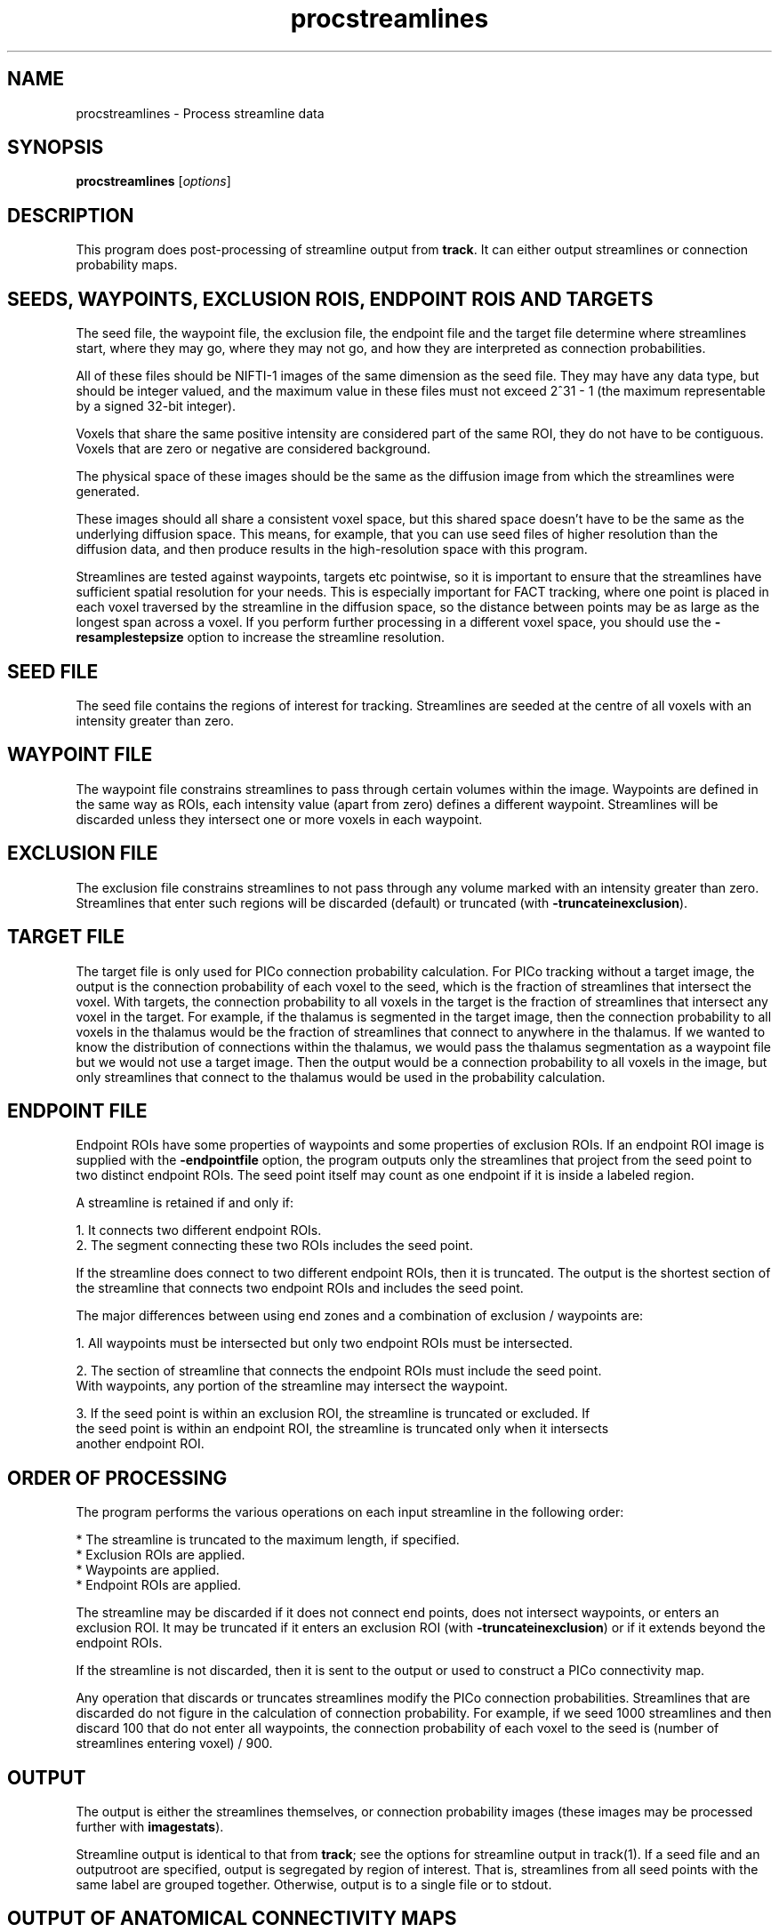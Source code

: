 .\" $Id$

.TH procstreamlines 1

.SH NAME
procstreamlines \- Process streamline data

.SH SYNOPSIS
.B procstreamlines 
[\fIoptions\fR]

.SH DESCRIPTION

This program does post-processing of streamline output from \fBtrack\fR. It can either
output streamlines or connection probability maps.

.SH SEEDS, WAYPOINTS, EXCLUSION ROIS, ENDPOINT ROIS AND TARGETS

The seed file, the waypoint file, the exclusion file, the endpoint file and the target
file determine where streamlines start, where they may go, where they may not go, and how
they are interpreted as connection probabilities.

All of these files should be NIFTI-1 images of the same dimension as the seed
file. They may have any data type, but should be integer valued, and the maximum value in
these files must not exceed 2^31 - 1 (the maximum representable by a signed 32-bit
integer).

Voxels that share the same positive intensity are considered part of the same ROI, they
do not have to be contiguous. Voxels that are zero or negative are considered background.

The physical space of these images should be the same as the diffusion image from which
the streamlines were generated.

These images should all share a consistent voxel space, but this shared space doesn't
have to be the same as the underlying diffusion space. This means, for example, that you
can use seed files of higher resolution than the diffusion data, and then produce results
in the high-resolution space with this program.

Streamlines are tested against waypoints, targets etc pointwise, so it is important to
ensure that the streamlines have sufficient spatial resolution for your needs. This is
especially important for FACT tracking, where one point is placed in each voxel traversed
by the streamline in the diffusion space, so the distance between points may be as large
as the longest span across a voxel. If you perform further processing in a different
voxel space, you should use the \fB-resamplestepsize\fR option to increase the streamline
resolution.

.SH SEED FILE

The seed file contains the regions of interest for tracking. Streamlines are seeded at
the centre of all voxels with an intensity greater than zero.

.SH WAYPOINT FILE

The waypoint file constrains streamlines to pass through certain volumes within the
image. Waypoints are defined in the same way as ROIs, each intensity value (apart from
zero) defines a different waypoint. Streamlines will be discarded unless they intersect
one or more voxels in each waypoint.

.SH EXCLUSION FILE

The exclusion file constrains streamlines to not pass through any volume marked with an
intensity greater than zero. Streamlines that enter such regions will be discarded
(default) or truncated (with \fB-truncateinexclusion\fR).

.SH TARGET FILE

The target file is only used for PICo connection probability calculation. For PICo
tracking without a target image, the output is the connection probability of each voxel
to the seed, which is the fraction of streamlines that intersect the voxel. With targets,
the connection probability to all voxels in the target is the fraction of streamlines
that intersect any voxel in the target. For example, if the thalamus is segmented in the
target image, then the connection probability to all voxels in the thalamus would be the
fraction of streamlines that connect to anywhere in the thalamus. If we wanted to know
the distribution of connections within the thalamus, we would pass the thalamus
segmentation as a waypoint file but we would not use a target image. Then the output
would be a connection probability to all voxels in the image, but only streamlines that
connect to the thalamus would be used in the probability calculation.

.SH ENDPOINT FILE

Endpoint ROIs have some properties of waypoints and some properties of exclusion ROIs. If
an endpoint ROI image is supplied with the \fB-endpointfile\fR option, the program
outputs only the streamlines that project from the seed point to two distinct endpoint
ROIs. The seed point itself may count as one endpoint if it is inside a labeled region. 

A streamline is retained if and only if:

  1. It connects two different endpoint ROIs.
  2. The segment connecting these two ROIs includes the seed point.

If the streamline does connect to two different endpoint ROIs, then it is truncated. 
The output is the shortest section of the streamline that connects two endpoint ROIs and 
includes the seed point.

The major differences between using end zones and a combination of exclusion / waypoints
are:

  1. All waypoints must be intersected but only two endpoint ROIs must be intersected. 

  2. The section of streamline that connects the endpoint ROIs must include the seed point. 
     With waypoints, any portion of the streamline may intersect the waypoint. 

  3. If the seed point is within an exclusion ROI, the streamline is truncated or excluded. If
     the seed point is within an endpoint ROI, the streamline is truncated only when it intersects
     another endpoint ROI.

.SH ORDER OF PROCESSING

The program performs the various operations on each input streamline in the following
order:

 * The streamline is truncated to the maximum length, if specified.
 * Exclusion ROIs are applied.
 * Waypoints are applied.
 * Endpoint ROIs are applied.

The streamline may be discarded if it does not connect end points, does not intersect
waypoints, or enters an exclusion ROI. It may be truncated if it enters an exclusion ROI
(with \fB-truncateinexclusion\fR) or if it extends beyond the endpoint ROIs.

If the streamline is not discarded, then it is sent to the output or used to construct a
PICo connectivity map.

Any operation that discards or truncates streamlines modify the PICo connection
probabilities. Streamlines that are discarded do not figure in the calculation of
connection probability. For example, if we seed 1000 streamlines and then discard 100
that do not enter all waypoints, the connection probability of each voxel to the seed is
(number of streamlines entering voxel) / 900.

.SH OUTPUT

The output is either the streamlines themselves, or connection probability images (these
images may be processed further with \fBimagestats\fR).

Streamline output is identical to that from \fBtrack\fR; see the options for streamline
output in track(1). If a seed file and an outputroot are specified, output is segregated
by region of interest. That is, streamlines from all seed points with the same label are
grouped together. Otherwise, output is to a single file or to stdout.


.SH OUTPUT OF ANATOMICAL CONNECTIVITY MAPS

The \fB-outputacm\fR option takes all input streamlines and produces an image where
each voxel contains the number of streamlines entering that voxel. If \fB-outputcp\fR is also
specified, the values are divided by the total number of streamlines in the input. This
output format is similar to that produced by FSL's probtrack.

The \fB-outputacm\fR option is named after the "anatomical connectivity map" (ACM)
(Embleton et al, Proc ISMRM 2007, 1548). To build an ACM, seed tractography at every
voxel in brain gray / white matter, then run \fBprocstreamlines\fR with this option.

Because the ACM combines all streamlines into a single image, it is not necessary to
specify the seed points or the number of iterations, and it is fine to process the input
streamlines multiple times by calling \fBprocstreamlines\fR with different options.

If a target file is specified, the ACM is constructed as a target probability image,
each target ROI is labeled by the number of streamlines entering the ROI.


.SH OUTPUT OF VOXELWISE CONNECTION PROBABILITY IMAGES

Without \fB-outputacm\fR, or a target image, output is separately produced for each
seed point.

The output is (using bash syntax):

   ${outputRoot}${region}_${seed point}_${pd}.{ext}

Where the region is the numerical index of the ROI in the seed file, the seed points are
numbered from 1 in the order in which they are processed by \fBtrack\fR, and the pd is
the principal direction that the streamlines follow at the seed point. If there are P
principal directions at each seed point, then a separate image is generated for pd 1
through P.

If \fB\-outputsc\fR is specified, then the output contains raw streamline counts, ie the
number of streamlines that enter each voxel. If \fB\-outputcp\fR is specified, the
streamline counts are normalized by the total number of streamlines. The data type of the
images is 32-bit int.

.SH OUTPUT OF TARGET CONNECTION PROBABILITY IMAGES

With a target image, output is

   ${outputRoot}_${region}_${seed point}_${pd}_0.{ext}

Either \fB\-outputcp\fR or \fB\-outputsc\fR may be specified with the target file. The
default is \fB\-outputsc\fR, which means results are not normalized by the total number
of streamlines used to compose the image (which may vary from seed to seed due to
filtering by waypoints etc).

.SH EXAMPLES

Track all fibres from an ROI drawn by hand on the mid-sagittal plane. The ROI contains
corpus callosum fibres at the mid-sagittal plane.

  track -inputfile dt.nii.gz -inputmodel dt -outputroot cc_ -seedfile ccROI.nii.gz > cc.Bfloat

Apply an end point file cortex.nii.gz, which contains labeled cortical regions

  procstreamlines -endpointfile cortex.nii.gz > corticalConnections.Bfloat

The output is now only tracts that connect two different cortical regions.


.SH OPTIONS

The tracts are read and written in physical space, the mapping between voxel and physical space is usually
inferred from the input (eg a seed image), but if no input images are used, use \fB-header\fR to specify a
reference image that has the same physical space as the diffusion data.

.SH DATA OPTIONS

.TP
.B \-mintractpoints\fR <\fIminpoints\fR>

Streamlines that consist of fewer than \fIminpoints\fR will be discarded.

.TP
.B \-mintractlength\fR <\fIminlength\fR>

Streamlines are discarded if their length is less than \fIminlength\fR mm.

.TP
.B \-maxtractpoints\fR <\fImaxpoints\fR>

Streamlines that consist of more than \fImaxpoints\fR will be truncated to \fImaxpoint\fR
in length. Specifying this option will automatically disable resampling of tracts.

.TP
.B \-maxtractlength\fR <\fImaxlength\fR>

Streamlines longer than \fImaxlength\fR mm will be truncated. This calculation is done
before resampling, so the truncation is accurate to the original resolution of the tract.

.SH SEED OPTIONS

.TP
.B \-seedfile\fR <\fIfile.[hdr | nii | mha | mhd]\fR>
Image containing seed points. If an output root is specified, the output  is grouped
according to the intensity of the seed in this image.

.TP
.B \-regionindex \fR <\fIindex\fR>
Process the specified region in the seed file. This index refers to a particular label
intensity in the seed file.

.SH OTHER OPTIONS

.TP
.B \-targetfile\fR <\fIfile\fR>
Image containing target volumes. Targets are defined as regions of the image with the
same intensity. If this option is given, the PICo maps will only localise connection
probability to the volumes bounded by the targets. The connection probability to a target
from a seed is the fraction of streamlines that pass anywhere within the target volume.

.TP
.B \-allowmultitargets\fR
Allows streamlines to connect to multiple target volumes. By default, the program only
counts the first entry to a target volume.

.TP
.B \-waypointfile\fR <\fIfile.[hdr | nii | mha | mhd]\fR>
Image containing waypoints. Waypoints are defined as regions of the image with the same
intensity, where 0 is background and any value > 0 is a waypoint. Streamlines are
discarded if they do not pass through at least one voxel of each waypoint volume.

.TP
.B \-truncateloops\fR
This option allows streamlines to enter a waypoint exactly once. After the streamline
leaves the waypoint, it is truncated upon a second entry to the waypoint. For the
purposes of this operation, the streamline is divided into two segments at the seed
point. Each segment is allowed to enter each waypoint once and the segment is truncated
at a second entry.

.TP
.B \-discardloops\fR
This option allows streamlines to enter a waypoint exactly once. After the streamline
leaves the waypoint, the entire streamline is discarded upon a second entry to the
waypoint. For the purposes of this operation, the streamline is divided into two segments
at the seed point. Each segment is allowed to enter each waypoint once and the entire
streamline is discarded if either segment enters a waypoint twice.

.TP
.B \-exclusionfile\fR <\fIfile.[hdr | nii | mha | mhd]\fR>
Image containing exclusion ROIs. By default, exclusion ROIs are  treated as
anti-waypoints - streamlines that enter any exclusion ROI are discarded. if the
\fB-truncateinexclusion\fR option is given, streamlines are truncated upon entry to an
exclusion ROI, but not discarded.

.TP
.B \-truncateinexclusion\fR
Retain segments of a streamline before entry to an exclusion ROI. If this is not
specified, streamlines that enter an exclusion ROI are discarded.

.TP
.B \-endpointfile\fR <\fIfile.[hdr | nii | mha | mhd]\fR>
Image containing endpoint ROIs. Endpoint ROIs are defined as regions of the image with
the same intensity, where 0 is background and any value > 0 is an endpoint ROI.
Streamlines are discarded if they do not connect two different endpoint ROIs.

.TP
.B \-resamplestepsize\fR <\fIsize\fR>
Each point on a streamline is tested for entry into target, exclusion or waypoint
volumes. If the length between points on a tract is not much smaller than the voxel
length, then streamlines may pass through part of a voxel without being counted. If this
option is not present, no resampling is done by default.

.TP
.B \-iterations
Number of streamlines generated for each seed. Only required for voxelwise images. 


.SH OUTPUT OPTIONS

.TP
.B \-gzip
Compress output using the gzip algorithm.

.TP
.B \-outputtracts\fR 

Output streamlines in raw binary format.

.TP
.B \-outputcp\fR
Output the connection probability map, normalized by the number of streamlines used
to build the output image.

.TP
.B \-outputsc\fR
Output raw streamline counts.

.TP
.B \-outputacm\fR
Combine all tracts in the input into a single output image.  Outputs a
single image where each voxel contains the number of streamlines that enter the voxel. If
\fB-outputcp\fR is also specified, the values are divided by the total number of
streamlines in the input.

.TP
.B \-outputroot\fR <\fIstring\fR>
Prepended onto all output file names. If the output is streamlines, then using this 
option tells the program to separate streamlines by ROI.

.TP
.B \-outputdatatype\fR <\fItype\fR>
Sets the data type of images (default float). Tracts are always output as float.
Acceptable values vary by image format, but you should be safe with "short", "float",
"int", "double".

.SH "AUTHORS"
Philip Cook <camino@cs.ucl.ac.uk>

.SH "SEE ALSO"
track(1), imagestats(1), vtkstreamlines(1)

.SH BUGS

Although input and output of tracts is done in physical space, tracts are converted
internally into voxel space for processing. This can introduce small deltas in the tract
geometry. These precision errors are small but they might upset algorithms that look for
exact pointwise correspondences.


Note that you cannot filter streamlines and output to the same file with a command like

  cat streamlines.Bfloat | procstreamlines [args] > streamlines.Bfloat

If you do this, the streamlines file will be lost.
